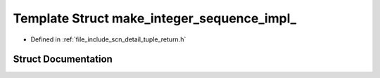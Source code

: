 .. _exhale_struct_structscn_1_1detail_1_1make__integer__sequence__impl__:

Template Struct make_integer_sequence_impl_
===========================================

- Defined in :ref:`file_include_scn_detail_tuple_return.h`


Struct Documentation
--------------------


.. doxygenstruct:: scn::detail::make_integer_sequence_impl_
   :members:
   :protected-members:
   :undoc-members: